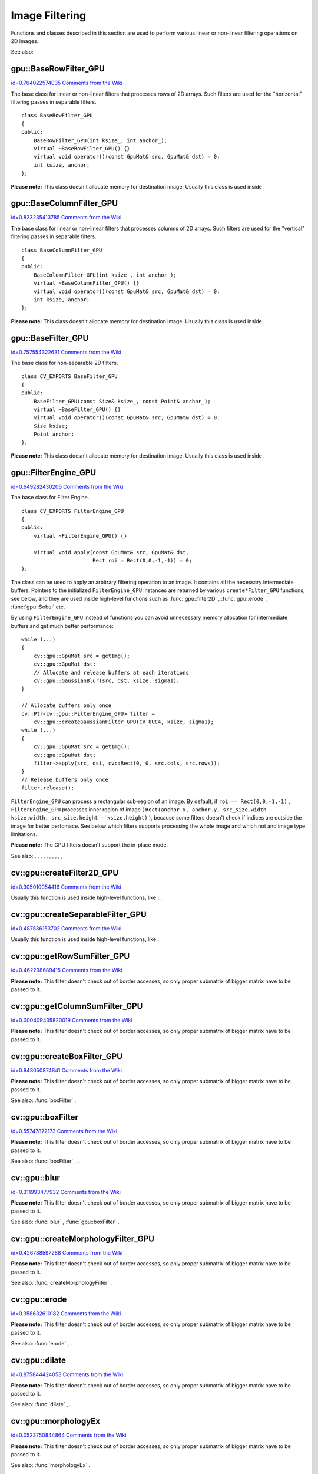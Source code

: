 Image Filtering
===============

.. highlight:: cpp


Functions and classes described in this section are used to perform various linear or non-linear filtering operations on 2D images.

See also: 

.. index:: gpu::BaseRowFilter_GPU

.. _gpu::BaseRowFilter_GPU:

gpu::BaseRowFilter_GPU
----------------------

`id=0.764022574035 Comments from the Wiki <http://opencv.willowgarage.com/wiki/documentation/cpp/gpu/gpu%3A%3ABaseRowFilter_GPU>`__

.. ctype:: gpu::BaseRowFilter_GPU



The base class for linear or non-linear filters that processes rows of 2D arrays. Such filters are used for the "horizontal" filtering passes in separable filters.




::


    
    class BaseRowFilter_GPU
    {
    public:
        BaseRowFilter_GPU(int ksize_, int anchor_);
        virtual ~BaseRowFilter_GPU() {}
        virtual void operator()(const GpuMat& src, GpuMat& dst) = 0;
        int ksize, anchor;
    };
    

..

**Please note:**
This class doesn't allocate memory for destination image. Usually this class is used inside 
.



.. index:: gpu::BaseColumnFilter_GPU

.. _gpu::BaseColumnFilter_GPU:

gpu::BaseColumnFilter_GPU
-------------------------

`id=0.823235413785 Comments from the Wiki <http://opencv.willowgarage.com/wiki/documentation/cpp/gpu/gpu%3A%3ABaseColumnFilter_GPU>`__

.. ctype:: gpu::BaseColumnFilter_GPU



The base class for linear or non-linear filters that processes columns of 2D arrays. Such filters are used for the "vertical" filtering passes in separable filters.




::


    
    class BaseColumnFilter_GPU
    {
    public:
        BaseColumnFilter_GPU(int ksize_, int anchor_);
        virtual ~BaseColumnFilter_GPU() {}
        virtual void operator()(const GpuMat& src, GpuMat& dst) = 0;
        int ksize, anchor;
    };
    

..

**Please note:**
This class doesn't allocate memory for destination image. Usually this class is used inside 
.



.. index:: gpu::BaseFilter_GPU

.. _gpu::BaseFilter_GPU:

gpu::BaseFilter_GPU
-------------------

`id=0.757554322631 Comments from the Wiki <http://opencv.willowgarage.com/wiki/documentation/cpp/gpu/gpu%3A%3ABaseFilter_GPU>`__

.. ctype:: gpu::BaseFilter_GPU



The base class for non-separable 2D filters. 




::


    
    class CV_EXPORTS BaseFilter_GPU
    {
    public:
        BaseFilter_GPU(const Size& ksize_, const Point& anchor_);
        virtual ~BaseFilter_GPU() {}
        virtual void operator()(const GpuMat& src, GpuMat& dst) = 0;
        Size ksize;
        Point anchor;
    };
    

..

**Please note:**
This class doesn't allocate memory for destination image. Usually this class is used inside 
.



.. index:: gpu::FilterEngine_GPU

.. _gpu::FilterEngine_GPU:

gpu::FilterEngine_GPU
---------------------

`id=0.649282430206 Comments from the Wiki <http://opencv.willowgarage.com/wiki/documentation/cpp/gpu/gpu%3A%3AFilterEngine_GPU>`__

.. ctype:: gpu::FilterEngine_GPU



The base class for Filter Engine.




::


    
    class CV_EXPORTS FilterEngine_GPU
    {
    public:
        virtual ~FilterEngine_GPU() {}
    
        virtual void apply(const GpuMat& src, GpuMat& dst, 
                           Rect roi = Rect(0,0,-1,-1)) = 0;
    };
    

..

The class can be used to apply an arbitrary filtering operation to an image. It contains all the necessary intermediate buffers. Pointers to the initialized 
``FilterEngine_GPU``
instances are returned by various 
``create*Filter_GPU``
functions, see below, and they are used inside high-level functions such as 
:func:`gpu::filter2D`
, 
:func:`gpu::erode`
, 
:func:`gpu::Sobel`
etc.

By using 
``FilterEngine_GPU``
instead of functions you can avoid unnecessary memory allocation for intermediate buffers and get much better performance:




::


    
    while (...)
    {
        cv::gpu::GpuMat src = getImg();
        cv::gpu::GpuMat dst;
        // Allocate and release buffers at each iterations
        cv::gpu::GaussianBlur(src, dst, ksize, sigma1);
    }
    
    // Allocate buffers only once
    cv::Ptr<cv::gpu::FilterEngine_GPU> filter = 
        cv::gpu::createGaussianFilter_GPU(CV_8UC4, ksize, sigma1);
    while (...)
    {
        cv::gpu::GpuMat src = getImg();
        cv::gpu::GpuMat dst;
        filter->apply(src, dst, cv::Rect(0, 0, src.cols, src.rows));
    }
    // Release buffers only once
    filter.release();
    

..

``FilterEngine_GPU``
can process a rectangular sub-region of an image. By default, if 
``roi == Rect(0,0,-1,-1)``
, 
``FilterEngine_GPU``
processes inner region of image (
``Rect(anchor.x, anchor.y, src_size.width - ksize.width, src_size.height - ksize.height)``
), because some filters doesn't check if indices are outside the image for better perfomace. See below which filters supports processing the whole image and which not and image type limitations.

**Please note:**
The GPU filters doesn't support the in-place mode.

See also: 
, 
, 
, 
, 
, 
, 
, 
, 
, 
, 

.. index:: cv::gpu::createFilter2D_GPU

.. _cv::gpu::createFilter2D_GPU:

cv::gpu::createFilter2D_GPU
---------------------------

`id=0.305010054416 Comments from the Wiki <http://opencv.willowgarage.com/wiki/documentation/cpp/gpu/cv%3A%3Agpu%3A%3AcreateFilter2D_GPU>`__




.. cfunction:: Ptr<FilterEngine_GPU> createFilter2D_GPU( const Ptr<BaseFilter_GPU>\& filter2D,  int srcType, int dstType)

    Creates non-separable filter engine with the specified filter.





    {Non-separable 2D filter.}
    
    :param srcType: Input image type. It must be supported by  ``filter2D`` . 
    
    
    :param dstType: Output image type. It must be supported by  ``filter2D`` . 
    
    
    
Usually this function is used inside high-level functions, like 
, 
.



.. index:: cv::gpu::createSeparableFilter_GPU

.. _cv::gpu::createSeparableFilter_GPU:

cv::gpu::createSeparableFilter_GPU
----------------------------------

`id=0.487586153702 Comments from the Wiki <http://opencv.willowgarage.com/wiki/documentation/cpp/gpu/cv%3A%3Agpu%3A%3AcreateSeparableFilter_GPU>`__




.. cfunction:: Ptr<FilterEngine_GPU> createSeparableFilter_GPU( const Ptr<BaseRowFilter_GPU>\& rowFilter,  const Ptr<BaseColumnFilter_GPU>\& columnFilter,  int srcType, int bufType, int dstType)

    Creates separable filter engine with the specified filters.





    {"Horizontal" 1D filter.}
    {"Vertical" 1D filter.}
    
    :param srcType: Input image type. It must be supported by  ``rowFilter`` . 
    
    
    :param bufType: Buffer image type. It must be supported by  ``rowFilter``  and  ``columnFilter`` . 
    
    
    :param dstType: Output image type. It must be supported by  ``columnFilter`` . 
    
    
    
Usually this function is used inside high-level functions, like 
.



.. index:: cv::gpu::getRowSumFilter_GPU

.. _cv::gpu::getRowSumFilter_GPU:

cv::gpu::getRowSumFilter_GPU
----------------------------

`id=0.462298689415 Comments from the Wiki <http://opencv.willowgarage.com/wiki/documentation/cpp/gpu/cv%3A%3Agpu%3A%3AgetRowSumFilter_GPU>`__




.. cfunction:: Ptr<BaseRowFilter_GPU> getRowSumFilter_GPU(int srcType, int sumType,  int ksize, int anchor = -1)

    Creates horizontal 1D box filter.





    
    :param srcType: Input image type. Only  ``CV_8UC1``  type is supported for now. 
    
    
    :param sumType: Output image type. Only  ``CV_32FC1``  type is supported for now. 
    
    
    :param ksize: Kernel size. 
    
    
    :param anchor: Anchor point. The default value (-1) means that the anchor is at the kernel center. 
    
    
    
**Please note:**
This filter doesn't check out of border accesses, so only proper submatrix of bigger matrix have to be passed to it. 



.. index:: cv::gpu::getColumnSumFilter_GPU

.. _cv::gpu::getColumnSumFilter_GPU:

cv::gpu::getColumnSumFilter_GPU
-------------------------------

`id=0.000409435820019 Comments from the Wiki <http://opencv.willowgarage.com/wiki/documentation/cpp/gpu/cv%3A%3Agpu%3A%3AgetColumnSumFilter_GPU>`__




.. cfunction:: Ptr<BaseColumnFilter_GPU> getColumnSumFilter_GPU(int sumType,  int dstType, int ksize, int anchor = -1)

    Creates vertical 1D box filter.





    
    :param sumType: Input image type. Only  ``CV_8UC1``  type is supported for now. 
    
    
    :param dstType: Output image type. Only  ``CV_32FC1``  type is supported for now. 
    
    
    :param ksize: Kernel size. 
    
    
    :param anchor: Anchor point. The default value (-1) means that the anchor is at the kernel center. 
    
    
    
**Please note:**
This filter doesn't check out of border accesses, so only proper submatrix of bigger matrix have to be passed to it. 



.. index:: cv::gpu::createBoxFilter_GPU

.. _cv::gpu::createBoxFilter_GPU:

cv::gpu::createBoxFilter_GPU
----------------------------

`id=0.843050874841 Comments from the Wiki <http://opencv.willowgarage.com/wiki/documentation/cpp/gpu/cv%3A%3Agpu%3A%3AcreateBoxFilter_GPU>`__




.. cfunction:: Ptr<FilterEngine_GPU> createBoxFilter_GPU(int srcType, int dstType,  const Size\& ksize,  const Point\& anchor = Point(-1,-1))

    Creates normalized 2D box filter.





.. cfunction:: Ptr<BaseFilter_GPU> getBoxFilter_GPU(int srcType, int dstType,  const Size\& ksize,  Point anchor = Point(-1, -1))





    
    :param srcType: Input image type. Supports  ``CV_8UC1``  and  ``CV_8UC4`` . 
    
    
    :param dstType: Output image type. Supports only the same as source type. 
    
    
    :param ksize: Kernel size. 
    
    
    :param anchor: Anchor point. The default value Point(-1, -1) means that the anchor is at the kernel center. 
    
    
    
**Please note:**
This filter doesn't check out of border accesses, so only proper submatrix of bigger matrix have to be passed to it.

See also: 
:func:`boxFilter`
.



.. index:: gpu::boxFilter


cv::gpu::boxFilter
------------------

`id=0.55747872173 Comments from the Wiki <http://opencv.willowgarage.com/wiki/documentation/cpp/gpu/gpu%3A%3AboxFilter>`__




.. cfunction:: void boxFilter(const GpuMat\& src, GpuMat\& dst, int ddepth, Size ksize,  Point anchor = Point(-1,-1))

    Smooths the image using the normalized box filter.





    
    :param src: Input image. Supports  ``CV_8UC1``  and  ``CV_8UC4``  source types. 
    
    
    :param dst: Output image type. Will have the same size and the same type as  ``src`` . 
    
    
    :param ddepth: Output image depth. Support only the same as source depth ( ``CV_8U`` ) or -1 what means use source depth. 
    
    
    :param ksize: Kernel size. 
    
    
    :param anchor: Anchor point. The default value Point(-1, -1) means that the anchor is at the kernel center. 
    
    
    
**Please note:**
This filter doesn't check out of border accesses, so only proper submatrix of bigger matrix have to be passed to it.

See also: 
:func:`boxFilter`
, 
.



.. index:: gpu::blur


cv::gpu::blur
-------------

`id=0.311993477932 Comments from the Wiki <http://opencv.willowgarage.com/wiki/documentation/cpp/gpu/gpu%3A%3Ablur>`__




.. cfunction:: void blur(const GpuMat\& src, GpuMat\& dst, Size ksize,  Point anchor = Point(-1,-1))

    A synonym for normalized box filter.





    
    :param src: Input image. Supports  ``CV_8UC1``  and  ``CV_8UC4``  source type. 
    
    
    :param dst: Output image type. Will have the same size and the same type as  ``src`` . 
    
    
    :param ksize: Kernel size. 
    
    
    :param anchor: Anchor point. The default value Point(-1, -1) means that the anchor is at the kernel center. 
    
    
    
**Please note:**
This filter doesn't check out of border accesses, so only proper submatrix of bigger matrix have to be passed to it.

See also: 
:func:`blur`
, 
:func:`gpu::boxFilter`
.



.. index:: cv::gpu::createMorphologyFilter_GPU

.. _cv::gpu::createMorphologyFilter_GPU:

cv::gpu::createMorphologyFilter_GPU
-----------------------------------

`id=0.426788597288 Comments from the Wiki <http://opencv.willowgarage.com/wiki/documentation/cpp/gpu/cv%3A%3Agpu%3A%3AcreateMorphologyFilter_GPU>`__




.. cfunction:: Ptr<FilterEngine_GPU> createMorphologyFilter_GPU(int op, int type,  const Mat\& kernel,  const Point\& anchor = Point(-1,-1),  int iterations = 1)

    Creates 2D morphological filter.





.. cfunction:: Ptr<BaseFilter_GPU> getMorphologyFilter_GPU(int op, int type,  const Mat\& kernel, const Size\& ksize,  Point anchor=Point(-1,-1))





    {Morphology operation id. Only 
    ``MORPH_ERODE``
    and 
    ``MORPH_DILATE``
    are supported.}
    
    :param type: Input/output image type. Only  ``CV_8UC1``  and  ``CV_8UC4``  are supported. 
    
    
    :param kernel: 2D 8-bit structuring element for the morphological operation. 
    
    
    :param size: Horizontal or vertical structuring element size for separable morphological operations. 
    
    
    :param anchor: Anchor position within the structuring element; negative values mean that the anchor is at the center. 
    
    
    
**Please note:**
This filter doesn't check out of border accesses, so only proper submatrix of bigger matrix have to be passed to it.

See also: 
:func:`createMorphologyFilter`
.



.. index:: gpu::erode


cv::gpu::erode
--------------

`id=0.358632610182 Comments from the Wiki <http://opencv.willowgarage.com/wiki/documentation/cpp/gpu/gpu%3A%3Aerode>`__




.. cfunction:: void erode(const GpuMat\& src, GpuMat\& dst, const Mat\& kernel,  Point anchor = Point(-1, -1),  int iterations = 1)

    Erodes an image by using a specific structuring element.





    
    :param src: Source image. Only  ``CV_8UC1``  and  ``CV_8UC4``  types are supported. 
    
    
    :param dst: Destination image. It will have the same size and the same type as  ``src`` . 
    
    
    :param kernel: Structuring element used for dilation. If  ``kernel=Mat()`` , a  :math:`3 \times 3`  rectangular structuring element is used. 
    
    
    :param anchor: Position of the anchor within the element. The default value  :math:`(-1, -1)`  means that the anchor is at the element center. 
    
    
    :param iterations: Number of times erosion to be applied. 
    
    
    
**Please note:**
This filter doesn't check out of border accesses, so only proper submatrix of bigger matrix have to be passed to it.

See also: 
:func:`erode`
, 
.



.. index:: gpu::dilate


cv::gpu::dilate
---------------

`id=0.875844424053 Comments from the Wiki <http://opencv.willowgarage.com/wiki/documentation/cpp/gpu/gpu%3A%3Adilate>`__




.. cfunction:: void dilate(const GpuMat\& src, GpuMat\& dst, const Mat\& kernel,  Point anchor = Point(-1, -1),  int iterations = 1)

    Dilates an image by using a specific structuring element.





    
    :param src: Source image. Supports  ``CV_8UC1``  and  ``CV_8UC4``  source types. 
    
    
    :param dst: Destination image. It will have the same size and the same type as  ``src`` . 
    
    
    :param kernel: Structuring element used for dilation. If  ``kernel=Mat()`` , a  :math:`3 \times 3`  rectangular structuring element is used. 
    
    
    :param anchor: Position of the anchor within the element. The default value  :math:`(-1, -1)`  means that the anchor is at the element center. 
    
    
    :param iterations: Number of times dilation to be applied. 
    
    
    
**Please note:**
This filter doesn't check out of border accesses, so only proper submatrix of bigger matrix have to be passed to it.

See also: 
:func:`dilate`
, 
.



.. index:: gpu::morphologyEx


cv::gpu::morphologyEx
---------------------

`id=0.0523750844864 Comments from the Wiki <http://opencv.willowgarage.com/wiki/documentation/cpp/gpu/gpu%3A%3AmorphologyEx>`__




.. cfunction:: void morphologyEx(const GpuMat\& src, GpuMat\& dst, int op,  const Mat\& kernel,  Point anchor = Point(-1, -1),  int iterations = 1)

    Applies an advanced morphological operation to image.





    
    :param src: Source image. Supports  ``CV_8UC1``  and  ``CV_8UC4``  source type. 
    
    
    :param dst: Destination image. It will have the same size and the same type as  ``src`` 
    
    
    :param op: Type of morphological operation, one of the following: 
          
            * **MORPH_OPEN** opening 
             
            * **MORPH_CLOSE** closing 
             
            * **MORPH_GRADIENT** morphological gradient 
             
            * **MORPH_TOPHAT** "top hat" 
             
            * **MORPH_BLACKHAT** "black hat" 
             
            
    
    
    :param kernel: Structuring element. 
    
    
    :param anchor: Position of the anchor within the element. The default value Point(-1, -1) means that the anchor is at the element center. 
    
    
    :param iterations: Number of times erosion and dilation to be applied. 
    
    
    
**Please note:**
This filter doesn't check out of border accesses, so only proper submatrix of bigger matrix have to be passed to it.

See also: 
:func:`morphologyEx`
.



.. index:: cv::gpu::createLinearFilter_GPU

.. _cv::gpu::createLinearFilter_GPU:

cv::gpu::createLinearFilter_GPU
-------------------------------

`id=0.974980429209 Comments from the Wiki <http://opencv.willowgarage.com/wiki/documentation/cpp/gpu/cv%3A%3Agpu%3A%3AcreateLinearFilter_GPU>`__




.. cfunction:: Ptr<FilterEngine_GPU> createLinearFilter_GPU(int srcType, int dstType,  const Mat\& kernel,  const Point\& anchor = Point(-1,-1))

    Creates the non-separable linear filter.





.. cfunction:: Ptr<BaseFilter_GPU> getLinearFilter_GPU(int srcType, int dstType,  const Mat\& kernel, const Size\& ksize,  Point anchor = Point(-1, -1))





    
    :param srcType: Input image type. Supports  ``CV_8UC1``  and  ``CV_8UC4`` . 
    
    
    :param dstType: Output image type. Supports only the same as source type. 
    
    
    :param kernel: 2D array of filter coefficients. This filter works with integers kernels, if  ``kernel``  has  ``float``  or  ``double``  type it will be used fixed point arithmetic. 
    
    
    :param ksize: Kernel size. 
    
    
    :param anchor: Anchor point. The default value Point(-1, -1) means that the anchor is at the kernel center. 
    
    
    
**Please note:**
This filter doesn't check out of border accesses, so only proper submatrix of bigger matrix have to be passed to it.

See also: 
:func:`createLinearFilter`
.



.. index:: gpu::filter2D


cv::gpu::filter2D
-----------------

`id=0.363503314642 Comments from the Wiki <http://opencv.willowgarage.com/wiki/documentation/cpp/gpu/gpu%3A%3Afilter2D>`__




.. cfunction:: void filter2D(const GpuMat\& src, GpuMat\& dst, int ddepth,  const Mat\& kernel,  Point anchor=Point(-1,-1))

    Applies non-separable 2D linear filter to image.





    
    :param src: Source image. Supports  ``CV_8UC1``  and  ``CV_8UC4``  source types. 
    
    
    :param dst: Destination image. It will have the same size and the same number of channels as  ``src`` . 
    
    
    :param ddepth: The desired depth of the destination image. If it is negative, it will be the same as  ``src.depth()`` . Supports only the same depth as source image. 
    
    
    :param kernel: 2D array of filter coefficients. This filter works with integers kernels, if  ``kernel``  has  ``float``  or  ``double``  type it will use fixed point arithmetic. 
    
    
    :param anchor: Anchor of the kernel that indicates the relative position of a filtered point within the kernel. The anchor should lie within the kernel. The special default value (-1,-1) means that the anchor is at the kernel center. 
    
    
    
**Please note:**
This filter doesn't check out of border accesses, so only proper submatrix of bigger matrix have to be passed to it.

See also: 
:func:`filter2D`
, 
.



.. index:: gpu::Laplacian


cv::gpu::Laplacian
------------------

`id=0.507549694241 Comments from the Wiki <http://opencv.willowgarage.com/wiki/documentation/cpp/gpu/gpu%3A%3ALaplacian>`__




.. cfunction:: void Laplacian(const GpuMat\& src, GpuMat\& dst, int ddepth,  int ksize = 1, double scale = 1)

    Applies Laplacian operator to image.





    
    :param src: Source image. Supports  ``CV_8UC1``  and  ``CV_8UC4``  source types. 
    
    
    :param dst: Destination image; will have the same size and the same number of channels as  ``src`` . 
    
    
    :param ddepth: Desired depth of the destination image. Supports only tha same depth as source image depth. 
    
    
    :param ksize: Aperture size used to compute the second-derivative filters, see  :func:`getDerivKernels` . It must be positive and odd. Supports only  ``ksize``  = 1 and  ``ksize``  = 3. 
    
    
    :param scale: Optional scale factor for the computed Laplacian values (by default, no scaling is applied, see  :func:`getDerivKernels` ). 
    
    
    
**Please note:**
This filter doesn't check out of border accesses, so only proper submatrix of bigger matrix have to be passed to it.

See also: 
:func:`Laplacian`
, 
:func:`gpu::filter2D`
.



.. index:: cv::gpu::getLinearRowFilter_GPU

.. _cv::gpu::getLinearRowFilter_GPU:

cv::gpu::getLinearRowFilter_GPU
-------------------------------

`id=0.598565723713 Comments from the Wiki <http://opencv.willowgarage.com/wiki/documentation/cpp/gpu/cv%3A%3Agpu%3A%3AgetLinearRowFilter_GPU>`__




.. cfunction:: Ptr<BaseRowFilter_GPU> getLinearRowFilter_GPU(int srcType,  int bufType, const Mat\& rowKernel, int anchor = -1,  int borderType = BORDER_CONSTANT)

    Creates primitive row filter with the specified kernel.





    
    :param srcType: Source array type. Supports only  ``CV_8UC1`` ,  ``CV_8UC4`` ,  ``CV_16SC1`` ,  ``CV_16SC2`` ,  ``CV_32SC1`` ,  ``CV_32FC1``  source types. 
    
    
    :param bufType: Inermediate buffer type; must have as many channels as  ``srcType`` . 
    
    
    :param rowKernel: Filter coefficients. 
    
    
    :param anchor: Anchor position within the kernel; negative values mean that anchor is positioned at the aperture center. 
    
    
    :param borderType: Pixel extrapolation method; see  :func:`borderInterpolate` . About limitation see below. 
    
    
    
There are two version of algorithm: NPP and OpenCV. NPP calls when 
``srcType == CV_8UC1``
or 
``srcType == CV_8UC4``
and 
``bufType == srcType``
, otherwise calls OpenCV version. NPP supports only 
``BORDER_CONSTANT``
border type and doesn't check indices outside image. OpenCV version supports only 
``CV_32F``
buffer depth and 
``BORDER_REFLECT101``
, 
``BORDER_REPLICATE``
and 
``BORDER_CONSTANT``
border types and checks indices outside image.

See also: 
, 
:func:`createSeparableLinearFilter`
.



.. index:: cv::gpu::getLinearColumnFilter_GPU

.. _cv::gpu::getLinearColumnFilter_GPU:

cv::gpu::getLinearColumnFilter_GPU
----------------------------------

`id=0.79193716532 Comments from the Wiki <http://opencv.willowgarage.com/wiki/documentation/cpp/gpu/cv%3A%3Agpu%3A%3AgetLinearColumnFilter_GPU>`__




.. cfunction:: Ptr<BaseColumnFilter_GPU> getLinearColumnFilter_GPU(int bufType,  int dstType, const Mat\& columnKernel, int anchor = -1,  int borderType = BORDER_CONSTANT)

    Creates the primitive column filter with the specified kernel.





    
    :param bufType: Inermediate buffer type; must have as many channels as  ``dstType`` . 
    
    
    :param dstType: Destination array type. Supports  ``CV_8UC1`` ,  ``CV_8UC4`` ,  ``CV_16SC1`` ,  ``CV_16SC2`` ,  ``CV_32SC1`` ,  ``CV_32FC1``  destination types. 
    
    
    :param columnKernel: Filter coefficients. 
    
    
    :param anchor: Anchor position within the kernel; negative values mean that anchor is positioned at the aperture center. 
    
    
    :param borderType: Pixel extrapolation method; see  :func:`borderInterpolate` . About limitation see below. 
    
    
    
There are two version of algorithm: NPP and OpenCV. NPP calls when 
``dstType == CV_8UC1``
or 
``dstType == CV_8UC4``
and 
``bufType == dstType``
, otherwise calls OpenCV version. NPP supports only 
``BORDER_CONSTANT``
border type and doesn't check indices outside image. OpenCV version supports only 
``CV_32F``
buffer depth and 
``BORDER_REFLECT101``
, 
``BORDER_REPLICATE``
and 
``BORDER_CONSTANT``
border types and checks indices outside image.
See also: 
, 
:func:`createSeparableLinearFilter`
.



.. index:: cv::gpu::createSeparableLinearFilter_GPU

.. _cv::gpu::createSeparableLinearFilter_GPU:

cv::gpu::createSeparableLinearFilter_GPU
----------------------------------------

`id=0.165460890318 Comments from the Wiki <http://opencv.willowgarage.com/wiki/documentation/cpp/gpu/cv%3A%3Agpu%3A%3AcreateSeparableLinearFilter_GPU>`__




.. cfunction:: Ptr<FilterEngine_GPU> createSeparableLinearFilter_GPU(int srcType,  int dstType, const Mat\& rowKernel, const Mat\& columnKernel,  const Point\& anchor = Point(-1,-1),  int rowBorderType = BORDER_DEFAULT,  int columnBorderType = -1)

    Creates the separable linear filter engine.





    
    :param srcType: Source array type. Supports  ``CV_8UC1`` ,  ``CV_8UC4`` ,  ``CV_16SC1`` ,  ``CV_16SC2`` ,  ``CV_32SC1`` ,  ``CV_32FC1``  source types. 
    
    
    :param dstType: Destination array type. Supports  ``CV_8UC1`` ,  ``CV_8UC4`` ,  ``CV_16SC1`` ,  ``CV_16SC2`` ,  ``CV_32SC1`` ,  ``CV_32FC1``  destination types. 
    
    
    :param rowKernel, columnKernel: Filter coefficients. 
    
    
    :param anchor: Anchor position within the kernel; negative values mean that anchor is positioned at the aperture center. 
    
    
    :param rowBorderType, columnBorderType: Pixel extrapolation method in the horizontal and the vertical directions; see  :func:`borderInterpolate` . About limitation see  ,  . 
    
    
    
See also: 
, 
, 
:func:`createSeparableLinearFilter`
.



.. index:: gpu::sepFilter2D


cv::gpu::sepFilter2D
--------------------

`id=0.596796635286 Comments from the Wiki <http://opencv.willowgarage.com/wiki/documentation/cpp/gpu/gpu%3A%3AsepFilter2D>`__




.. cfunction:: void sepFilter2D(const GpuMat\& src, GpuMat\& dst, int ddepth,  const Mat\& kernelX, const Mat\& kernelY,  Point anchor = Point(-1,-1),  int rowBorderType = BORDER_DEFAULT,  int columnBorderType = -1)

    Applies separable 2D linear filter to the image.





    
    :param src: Source image. Supports  ``CV_8UC1`` ,  ``CV_8UC4`` ,  ``CV_16SC1`` ,  ``CV_16SC2`` ,  ``CV_32SC1`` ,  ``CV_32FC1``  source types. 
    
    
    :param dst: Destination image; will have the same size and the same number of channels as  ``src`` . 
    
    
    :param ddepth: Destination image depth. Supports  ``CV_8U`` ,  ``CV_16S`` ,  ``CV_32S``  and  ``CV_32F`` . 
    
    
    :param kernelX, kernelY: Filter coefficients. 
    
    
    :param anchor: Anchor position within the kernel; The default value  :math:`(-1, 1)`  means that the anchor is at the kernel center. 
    
    
    :param rowBorderType, columnBorderType: Pixel extrapolation method; see  :func:`borderInterpolate` . 
    
    
    
See also: 
, 
:func:`sepFilter2D`
.



.. index:: cv::gpu::createDerivFilter_GPU

.. _cv::gpu::createDerivFilter_GPU:

cv::gpu::createDerivFilter_GPU
------------------------------

`id=0.813463149816 Comments from the Wiki <http://opencv.willowgarage.com/wiki/documentation/cpp/gpu/cv%3A%3Agpu%3A%3AcreateDerivFilter_GPU>`__




.. cfunction:: Ptr<FilterEngine_GPU> createDerivFilter_GPU(int srcType, int dstType,  int dx, int dy, int ksize,  int rowBorderType = BORDER_DEFAULT,  int columnBorderType = -1)

    Creates filter engine for the generalized Sobel operator.





    
    :param srcType: Source image type. Supports  ``CV_8UC1`` ,  ``CV_8UC4`` ,  ``CV_16SC1`` ,  ``CV_16SC2`` ,  ``CV_32SC1`` ,  ``CV_32FC1``  source types. 
    
    
    :param dstType: Destination image type; must have as many channels as  ``srcType`` . Supports  ``CV_8U`` ,  ``CV_16S`` ,  ``CV_32S``  and  ``CV_32F``  depths. 
    
    
    :param dx: Derivative order in respect with x. 
    
    
    :param dy: Derivative order in respect with y. 
    
    
    :param ksize: Aperture size; see  :func:`getDerivKernels` . 
    
    
    :param rowBorderType, columnBorderType: Pixel extrapolation method; see  :func:`borderInterpolate` . 
    
    
    
See also: 
, 
:func:`createDerivFilter`
.



.. index:: gpu::Sobel


cv::gpu::Sobel
--------------

`id=0.268268712309 Comments from the Wiki <http://opencv.willowgarage.com/wiki/documentation/cpp/gpu/gpu%3A%3ASobel>`__




.. cfunction:: void Sobel(const GpuMat\& src, GpuMat\& dst, int ddepth, int dx, int dy,  int ksize = 3, double scale = 1,  int rowBorderType = BORDER_DEFAULT,  int columnBorderType = -1)

    Applies generalized Sobel operator to the image.





    
    :param src: Source image. Supports  ``CV_8UC1`` ,  ``CV_8UC4`` ,  ``CV_16SC1`` ,  ``CV_16SC2`` ,  ``CV_32SC1`` ,  ``CV_32FC1``  source types. 
    
    
    :param dst: Destination image. Will have the same size and number of channels as source image. 
    
    
    :param ddepth: Destination image depth. Supports  ``CV_8U`` ,  ``CV_16S`` ,  ``CV_32S``  and  ``CV_32F`` . 
    
    
    :param dx: Derivative order in respect with x. 
    
    
    :param dy: Derivative order in respect with y. 
    
    
    :param ksize: Size of the extended Sobel kernel, must be 1, 3, 5 or 7. 
    
    
    :param scale: Optional scale factor for the computed derivative values (by default, no scaling is applied, see  :func:`getDerivKernels` ). 
    
    
    :param rowBorderType, columnBorderType: Pixel extrapolation method; see  :func:`borderInterpolate` . 
    
    
    
See also: 
, 
:func:`Sobel`
.



.. index:: gpu::Scharr


cv::gpu::Scharr
---------------

`id=0.233481407766 Comments from the Wiki <http://opencv.willowgarage.com/wiki/documentation/cpp/gpu/gpu%3A%3AScharr>`__




.. cfunction:: void Scharr(const GpuMat\& src, GpuMat\& dst, int ddepth,  int dx, int dy, double scale = 1,  int rowBorderType = BORDER_DEFAULT,  int columnBorderType = -1)

    Calculates the first x- or y- image derivative using Scharr operator.





    
    :param src: Source image. Supports  ``CV_8UC1`` ,  ``CV_8UC4`` ,  ``CV_16SC1`` ,  ``CV_16SC2`` ,  ``CV_32SC1`` ,  ``CV_32FC1``  source types. 
    
    
    :param dst: Destination image; will have the same size and the same number of channels as  ``src`` . 
    
    
    :param ddepth: Destination image depth. Supports  ``CV_8U`` ,  ``CV_16S`` ,  ``CV_32S``  and  ``CV_32F`` . 
    
    
    :param xorder: Order of the derivative x. 
    
    
    :param yorder: Order of the derivative y. 
    
    
    :param scale: Optional scale factor for the computed derivative values (by default, no scaling is applied, see  :func:`getDerivKernels` ). 
    
    
    :param rowBorderType, columnBorderType: Pixel extrapolation method, see  :func:`borderInterpolate` 
    
    
    
See also: 
, 
:func:`Scharr`
.



.. index:: cv::gpu::createGaussianFilter_GPU

.. _cv::gpu::createGaussianFilter_GPU:

cv::gpu::createGaussianFilter_GPU
---------------------------------

`id=0.963815998788 Comments from the Wiki <http://opencv.willowgarage.com/wiki/documentation/cpp/gpu/cv%3A%3Agpu%3A%3AcreateGaussianFilter_GPU>`__




.. cfunction:: Ptr<FilterEngine_GPU> createGaussianFilter_GPU(int type, Size ksize,  double sigmaX, double sigmaY = 0,  int rowBorderType = BORDER_DEFAULT,  int columnBorderType = -1)

    Creates Gaussian filter engine.





    
    :param type: Source and the destination image type. Supports  ``CV_8UC1`` ,  ``CV_8UC4`` ,  ``CV_16SC1`` ,  ``CV_16SC2`` ,  ``CV_32SC1`` ,  ``CV_32FC1`` . 
    
    
    :param ksize: Aperture size; see  :func:`getGaussianKernel` . 
    
    
    :param sigmaX: Gaussian sigma in the horizontal direction; see  :func:`getGaussianKernel` . 
    
    
    :param sigmaY: Gaussian sigma in the vertical direction; if 0, then  :math:`\texttt{sigmaY}\leftarrow\texttt{sigmaX}` . 
    
    
    :param rowBorderType, columnBorderType: Which border type to use; see  :func:`borderInterpolate` . 
    
    
    
See also: 
, 
:func:`createGaussianFilter`
.



.. index:: gpu::GaussianBlur


cv::gpu::GaussianBlur
---------------------

`id=0.207256970896 Comments from the Wiki <http://opencv.willowgarage.com/wiki/documentation/cpp/gpu/gpu%3A%3AGaussianBlur>`__




.. cfunction:: void GaussianBlur(const GpuMat\& src, GpuMat\& dst, Size ksize,  double sigmaX, double sigmaY = 0,  int rowBorderType = BORDER_DEFAULT,  int columnBorderType = -1)

    Smooths the image using Gaussian filter.





    
    :param src: Source image. Supports  ``CV_8UC1`` ,  ``CV_8UC4`` ,  ``CV_16SC1`` ,  ``CV_16SC2`` ,  ``CV_32SC1`` ,  ``CV_32FC1``  source types. 
    
    
    :param dst: Destination image; will have the same size and the same type as  ``src`` . 
    
    
    :param ksize: Gaussian kernel size;  ``ksize.width``  and  ``ksize.height``  can differ, but they both must be positive and odd. Or, they can be zero's, then they are computed from  ``sigmaX``  amd  ``sigmaY`` . 
    
    
    :param sigmaX, sigmaY: Gaussian kernel standard deviations in X and Y direction. If  ``sigmaY``  is zero, it is set to be equal to  ``sigmaX`` . If they are both zeros, they are computed from  ``ksize.width``  and  ``ksize.height`` , respectively, see  :func:`getGaussianKernel` . To fully control the result regardless of possible future modification of all this semantics, it is recommended to specify all of  ``ksize`` ,  ``sigmaX``  and  ``sigmaY`` . 
    
    
    :param rowBorderType, columnBorderType: Pixel extrapolation method; see  :func:`borderInterpolate` . 
    
    
    
See also: 
, 
:func:`GaussianBlur`
.



.. index:: cv::gpu::getMaxFilter_GPU

.. _cv::gpu::getMaxFilter_GPU:

cv::gpu::getMaxFilter_GPU
-------------------------

`id=0.531725137196 Comments from the Wiki <http://opencv.willowgarage.com/wiki/documentation/cpp/gpu/cv%3A%3Agpu%3A%3AgetMaxFilter_GPU>`__




.. cfunction:: Ptr<BaseFilter_GPU> getMaxFilter_GPU(int srcType, int dstType,  const Size\& ksize, Point anchor = Point(-1,-1))

    Creates maximum filter.





    
    :param srcType: Input image type. Supports only  ``CV_8UC1``  and  ``CV_8UC4`` . 
    
    
    :param dstType: Output image type. Supports only the same type as source. 
    
    
    :param ksize: Kernel size. 
    
    
    :param anchor: Anchor point. The default value (-1) means that the anchor is at the kernel center. 
    
    
    
**Please note:**
This filter doesn't check out of border accesses, so only proper submatrix of bigger matrix have to be passed to it. 



.. index:: cv::gpu::getMinFilter_GPU

.. _cv::gpu::getMinFilter_GPU:

cv::gpu::getMinFilter_GPU
-------------------------

`id=0.894261463231 Comments from the Wiki <http://opencv.willowgarage.com/wiki/documentation/cpp/gpu/cv%3A%3Agpu%3A%3AgetMinFilter_GPU>`__




.. cfunction:: Ptr<BaseFilter_GPU> getMinFilter_GPU(int srcType, int dstType,  const Size\& ksize, Point anchor = Point(-1,-1))

    Creates minimum filter.





    
    :param srcType: Input image type. Supports only  ``CV_8UC1``  and  ``CV_8UC4`` . 
    
    
    :param dstType: Output image type. Supports only the same type as source. 
    
    
    :param ksize: Kernel size. 
    
    
    :param anchor: Anchor point. The default value (-1) means that the anchor is at the kernel center. 
    
    
    
**Please note:**
This filter doesn't check out of border accesses, so only proper submatrix of bigger matrix have to be passed to it. 

